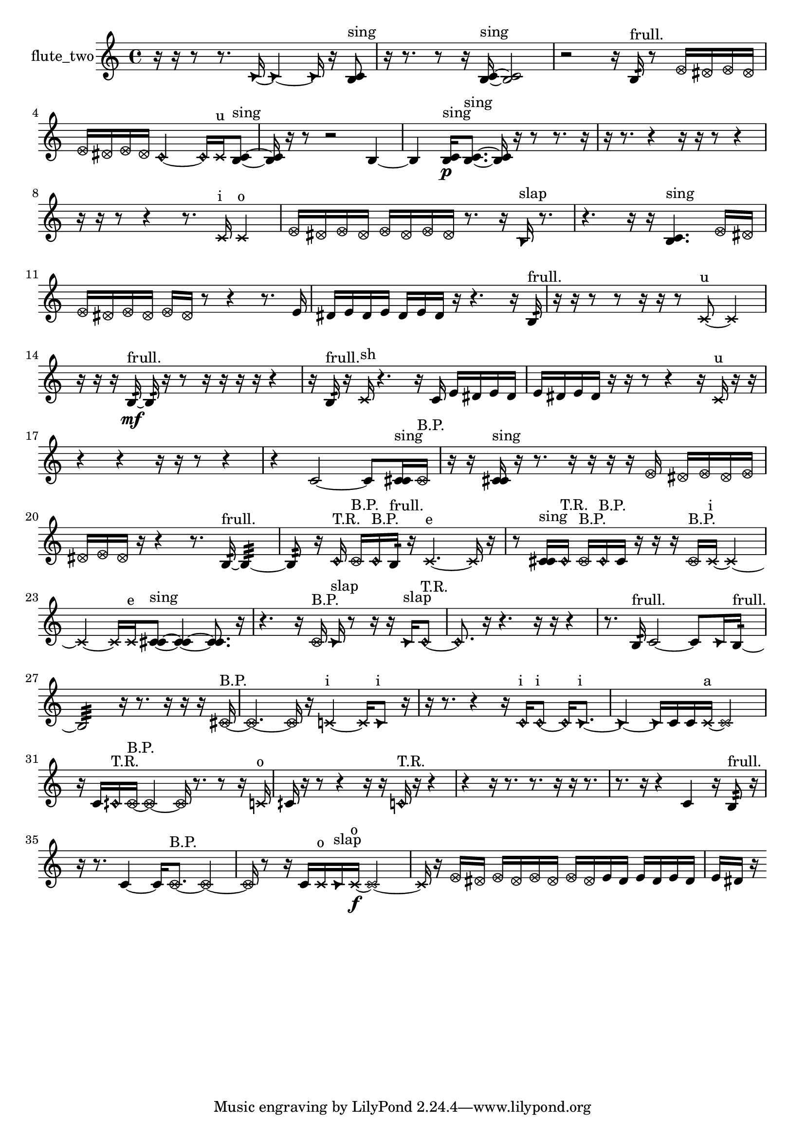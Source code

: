 % [notes] external for Pure Data
% development-version July 14, 2014 
% by Jaime E. Oliver La Rosa
% la.rosa@nyu.edu
% @ the Waverly Labs in NYU MUSIC FAS
% Open this file with Lilypond
% more information is available at lilypond.org
% Released under the GNU General Public License.

% HEADERS

glissandoSkipOn = {
  \override NoteColumn.glissando-skip = ##t
  \hide NoteHead
  \hide Accidental
  \hide Tie
  \override NoteHead.no-ledgers = ##t
}

glissandoSkipOff = {
  \revert NoteColumn.glissando-skip
  \undo \hide NoteHead
  \undo \hide Tie
  \undo \hide Accidental
  \revert NoteHead.no-ledgers
}
flute_two_part = {

  \time 4/4

  \clef treble 
  % ________________________________________bar 1 :
  r16  r16  r8 
  r8.  \once \override NoteHead.style = #'triangle c'16~ 
  \once \override NoteHead.style = #'triangle c'4~ 
  \once \override NoteHead.style = #'triangle c'16  r16  <b c' >8^\markup {sing }  |
  % ________________________________________bar 2 :
  r16  r8. 
  r8  r16  <b c' >16~^\markup {sing } 
  <b c' >2~  |
  % ________________________________________bar 3 :
  r2 
  r16  b16:32^\markup {frull. }  r8 
  \once \override NoteHead.style = #'xcircle e'16  \once \override NoteHead.style = #'xcircle dis'16  \once \override NoteHead.style = #'xcircle e'16  \once \override NoteHead.style = #'xcircle dis'16  |
  % ________________________________________bar 4 :
  \once \override NoteHead.style = #'xcircle e'16  \once \override NoteHead.style = #'xcircle dis'16  \once \override NoteHead.style = #'xcircle e'16  \once \override NoteHead.style = #'xcircle dis'16 
  \once \override NoteHead.style = #'harmonic c'2~ 
  \once \override NoteHead.style = #'harmonic c'16  \xNote c'16^\markup {u }  <b c' >8~^\markup {sing }  |
  % ________________________________________bar 5 :
  <b c' >16  r16  r8 
  r2 
  b4~  |
  % ________________________________________bar 6 :
  b4 
  <b c' >16\p^\markup {sing }  <b c' >8.~^\markup {sing } 
  <b c' >16  r16  r8 
  r8.  r16  |
  % ________________________________________bar 7 :
  r16  r8. 
  r4 
  r16  r16  r8 
  r4  |
  % ________________________________________bar 8 :
  r16  r16  r8 
  r4 
  r8.  \xNote c'16^\markup {i } 
  \xNote c'4^\markup {o }  |
  % ________________________________________bar 9 :
  \once \override NoteHead.style = #'xcircle e'16  \once \override NoteHead.style = #'xcircle dis'16  \once \override NoteHead.style = #'xcircle e'16  \once \override NoteHead.style = #'xcircle dis'16 
  \once \override NoteHead.style = #'xcircle e'16  \once \override NoteHead.style = #'xcircle dis'16  \once \override NoteHead.style = #'xcircle e'16  \once \override NoteHead.style = #'xcircle dis'16 
  r8.  r16 
  \once \override NoteHead.style = #'triangle b16^\markup {slap }  r8.  |
  % ________________________________________bar 10 :
  r4. 
  r16  r16 
  <b c' >4.^\markup {sing } 
  \once \override NoteHead.style = #'xcircle e'16  \once \override NoteHead.style = #'xcircle dis'16  |
  % ________________________________________bar 11 :
  \once \override NoteHead.style = #'xcircle e'16  \once \override NoteHead.style = #'xcircle dis'16  \once \override NoteHead.style = #'xcircle e'16  \once \override NoteHead.style = #'xcircle dis'16 
  \once \override NoteHead.style = #'xcircle e'16  \once \override NoteHead.style = #'xcircle dis'16  r8 
  r4 
  r8.  e'16  |
  % ________________________________________bar 12 :
  dis'16  e'16  dis'16  e'16 
  dis'16  e'16  dis'16  r16 
  r4. 
  r16  b16:32^\markup {frull. }  |
  % ________________________________________bar 13 :
  r16  r16  r8 
  r8  r16  r16 
  r8  \xNote c'8~^\markup {u } 
  \xNote c'4  |
  % ________________________________________bar 14 :
  r16  r16  r16  b16:32~\mf^\markup {frull. } 
  b16:32  r16  r8 
  r16  r16  r16  r16 
  r4  |
  % ________________________________________bar 15 :
  r16  b16:32^\markup {frull. }  r16  \xNote c'16^\markup {sh } 
  r4. 
  r16  c'16 
  e'16  dis'16  e'16  dis'16  |
  % ________________________________________bar 16 :
  e'16  dis'16  e'16  dis'16 
  r16  r16  r8 
  r4 
  r16  \xNote c'16^\markup {u }  r16  r16  |
  % ________________________________________bar 17 :
  r4 
  r4 
  r16  r16  r8 
  r4  |
  % ________________________________________bar 18 :
  r4 
  c'2~ 
  c'8  <c' cis' >16^\markup {sing }  \once \override NoteHead.style = #'xcircle c'16^\markup {B.P. }  |
  % ________________________________________bar 19 :
  r16  r16  <c' cis' >16^\markup {sing }  r16 
  r8.  r16 
  r16  r16  r16  \once \override NoteHead.style = #'xcircle e'16 
  \once \override NoteHead.style = #'xcircle dis'16  \once \override NoteHead.style = #'xcircle e'16  \once \override NoteHead.style = #'xcircle dis'16  \once \override NoteHead.style = #'xcircle e'16  |
  % ________________________________________bar 20 :
  \once \override NoteHead.style = #'xcircle dis'16  \once \override NoteHead.style = #'xcircle e'16  \once \override NoteHead.style = #'xcircle dis'16  r16 
  r4 
  r8.  b16:32~^\markup {frull. } 
  b4:32~  |
  % ________________________________________bar 21 :
  b8:32  r16  \once \override NoteHead.style = #'harmonic c'16^\markup {T.R. } 
  \once \override NoteHead.style = #'xcircle c'16^\markup {B.P. }  \once \override NoteHead.style = #'harmonic c'16^\markup {B.P. }  b16:32^\markup {frull. }  r16 
  \xNote c'4.~^\markup {e } 
  \xNote c'16  r16  |
  % ________________________________________bar 22 :
  r8  <c' cis' >16^\markup {sing }  \once \override NoteHead.style = #'harmonic c'16^\markup {T.R. } 
  \once \override NoteHead.style = #'xcircle c'16^\markup {B.P. }  \once \override NoteHead.style = #'harmonic c'16^\markup {B.P. }  c'16  r16 
  r16  r16  \once \override NoteHead.style = #'xcircle c'16^\markup {B.P. }  \xNote c'16~^\markup {i } 
  \xNote c'4~  |
  % ________________________________________bar 23 :
  \xNote c'4~ 
  \xNote c'16  \xNote c'16^\markup {e }  <c' cis' >8~^\markup {sing } 
  <c' cis' >4~ 
  <c' cis' >8.  r16  |
  % ________________________________________bar 24 :
  r4. 
  r16  \once \override NoteHead.style = #'xcircle c'16^\markup {B.P. } 
  \once \override NoteHead.style = #'triangle c'16^\markup {slap }  r8  r16 
  r16  \once \override NoteHead.style = #'triangle c'16^\markup {slap }  \once \override NoteHead.style = #'harmonic c'8~^\markup {T.R. }  |
  % ________________________________________bar 25 :
  \once \override NoteHead.style = #'harmonic c'8.  r16 
  r4. 
  r16  r16 
  r4  |
  % ________________________________________bar 26 :
  r8.  b16:32^\markup {frull. } 
  c'2~ 
  c'8  \once \override NoteHead.style = #'triangle c'16  b16:32~^\markup {frull. }  |
  % ________________________________________bar 27 :
  b2:32 
  r16  r8. 
  r16  r16  r16  \once \override NoteHead.style = #'xcircle cis'16~^\markup {B.P. }  |
  % ________________________________________bar 28 :
  \once \override NoteHead.style = #'xcircle cis'4.~ 
  \once \override NoteHead.style = #'xcircle cis'16  r16 
  \xNote c'4~^\markup {i } 
  \xNote c'16  \once \override NoteHead.style = #'triangle c'8^\markup {i }  r16  |
  % ________________________________________bar 29 :
  r16  r8. 
  r4 
  r16  \once \override NoteHead.style = #'harmonic c'16^\markup {i }  \once \override NoteHead.style = #'harmonic c'8~^\markup {i } 
  \once \override NoteHead.style = #'harmonic c'16  \once \override NoteHead.style = #'triangle c'8.~^\markup {i }  |
  % ________________________________________bar 30 :
  \once \override NoteHead.style = #'triangle c'4~ 
  \once \override NoteHead.style = #'triangle c'16  c'16  c'16  \xNote c'16~^\markup {a } 
  \xNote c'2~  |
  % ________________________________________bar 31 :
  r16  c'16  \once \override NoteHead.style = #'harmonic cih'16^\markup {T.R. }  \once \override NoteHead.style = #'xcircle cih'16~^\markup {B.P. } 
  \once \override NoteHead.style = #'xcircle cih'4~ 
  \once \override NoteHead.style = #'xcircle cih'16  r8. 
  r8  r16  \xNote c'16^\markup {o }  |
  % ________________________________________bar 32 :
  cih'16  r16  r8 
  r4 
  r16  r16  \once \override NoteHead.style = #'harmonic c'16^\markup {T.R. }  r16 
  r4  |
  % ________________________________________bar 33 :
  r4 
  r16  r8. 
  r8.  r16 
  r16  r8.  |
  % ________________________________________bar 34 :
  r8.  r16 
  r4 
  c'4 
  r16  b8:32^\markup {frull. }  r16  |
  % ________________________________________bar 35 :
  r16  r8. 
  c'4~ 
  c'16  \once \override NoteHead.style = #'xcircle c'8.~^\markup {B.P. } 
  \once \override NoteHead.style = #'xcircle c'4~  |
  % ________________________________________bar 36 :
  \once \override NoteHead.style = #'xcircle c'16  r8  r16 
  c'16  \xNote c'16^\markup {o }  \once \override NoteHead.style = #'triangle c'16^\markup {slap }  \xNote c'16~\f^\markup {o } 
  \xNote c'2~  |
  % ________________________________________bar 37 :
  \xNote c'16  r16  \once \override NoteHead.style = #'xcircle e'16  \once \override NoteHead.style = #'xcircle dis'16 
  \once \override NoteHead.style = #'xcircle e'16  \once \override NoteHead.style = #'xcircle dis'16  \once \override NoteHead.style = #'xcircle e'16  \once \override NoteHead.style = #'xcircle dis'16 
  \once \override NoteHead.style = #'xcircle e'16  \once \override NoteHead.style = #'xcircle dis'16  e'16  dis'16 
  e'16  dis'16  e'16  dis'16  |
  % ________________________________________bar 38 :
  e'16  dis'16  r16 
}

\score {
  \new Staff \with { instrumentName = "flute_two" } {
    \new Voice {
      \flute_two_part
    }
  }
  \layout {
    \mergeDifferentlyHeadedOn
    \mergeDifferentlyDottedOn
    \set harmonicDots = ##t
    \override Glissando.thickness = #4
    \set Staff.pedalSustainStyle = #'mixed
    \override TextSpanner.bound-padding = #1.0
    \override TextSpanner.bound-details.right.padding = #1.3
    \override TextSpanner.bound-details.right.stencil-align-dir-y = #CENTER
    \override TextSpanner.bound-details.left.stencil-align-dir-y = #CENTER
    \override TextSpanner.bound-details.right-broken.text = ##f
    \override TextSpanner.bound-details.left-broken.text = ##f
    \override Glissando.minimum-length = #4
    \override Glissando.springs-and-rods = #ly:spanner::set-spacing-rods
    \override Glissando.breakable = ##t
    \override Glissando.after-line-breaking = ##t
    \set baseMoment = #(ly:make-moment 1/8)
    \set beatStructure = 2,2,2,2
    #(set-default-paper-size "a4")
  }
  \midi { }
}

\version "2.19.49"
% notes Pd External version testing 
